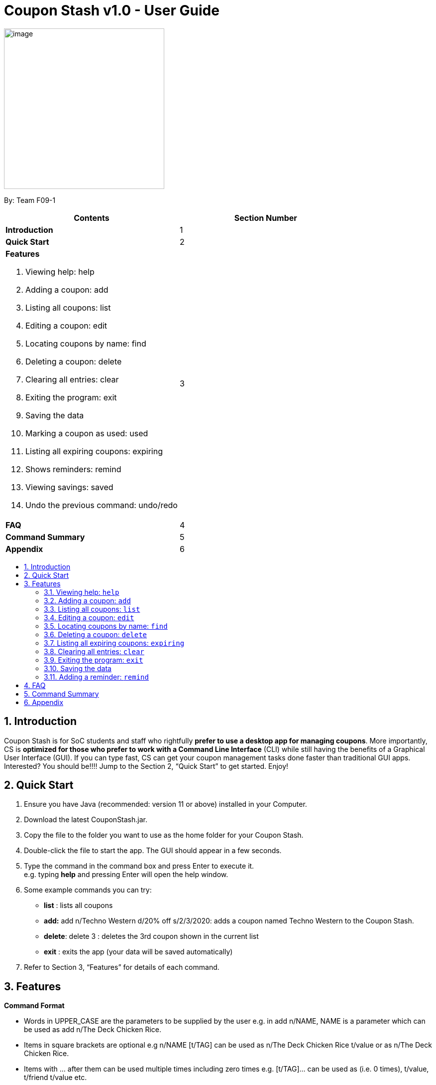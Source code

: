 = Coupon Stash v1.0 - User Guide
:site-section: UserGuide
:toc:
:toc-title:
:toc-placement: preamble
:sectnums:
:imagesDir: images
:stylesDir: stylesheets
:xrefstyle: full
:experimental:
ifdef::env-github[]
:tip-caption: :bulb:
:note-caption: :information_source:
endif::[]
:repoURL: https://github.com/AY1920S2-CS2103T-F09-1/main

[[section]]
image:Stash.png[image,width=322,height=322]


By: Team F09-1

[cols=",",options="header",]
|=========================================
|*Contents* |*Section Number*
a|
*Introduction*

 |1
a|
*Quick Start*

 |2
a|

*Features*

   1.  Viewing help: help
   2.  Adding a coupon: add
   3.  Listing all coupons: list
   4.  Editing a coupon: edit
   5.  Locating coupons by name: find
   6.  Deleting a coupon: delete
   7. Clearing all entries: clear
   8. Exiting the program: exit
   9. Saving the data
   10. Marking a coupon as used: used
   11. Listing all expiring coupons: expiring
   12. Shows reminders: remind
   13. Viewing savings: saved
   14. Undo the previous command: undo/redo

 |3

a|
*FAQ*

 |4
a|
*Command Summary*

 |5
a|
*Appendix*

 |6
|=========================================

== Introduction

Coupon Stash is for SoC students and staff who rightfully *prefer to use a desktop app for managing coupons*. More importantly, CS is *optimized for those who prefer to work with a Command Line Interface* (CLI) while still having the benefits of a Graphical User Interface (GUI). If you can type fast, CS can get your coupon management tasks done faster than traditional GUI apps. Interested? You should be!!!! Jump to the Section 2, “Quick Start” to get started. Enjoy!

== Quick Start

.  Ensure you have Java (recommended: version 11 or above) installed in your Computer.
.  Download the latest CouponStash.jar.
.  Copy the file to the folder you want to use as the home folder for your Coupon Stash.
.  Double-click the file to start the app. The GUI should appear in a few seconds.
.  Type the command in the command box and press Enter to execute it. +
e.g. typing *help* and pressing Enter will open the help window.
.  Some example commands you can try:
* *list* : lists all coupons
* *add:* add n/Techno Western d/20% off s/2/3/2020: adds a coupon named Techno Western to the Coupon Stash.
* *delete*: delete 3 : deletes the 3rd coupon shown in the current list
* *exit* : exits the app (your data will be saved automatically)
.  Refer to Section 3, “Features” for details of each command.


[[Features]]
== Features

====
*Command Format*

* Words in UPPER_CASE are the parameters to be supplied by the user e.g. in add n/NAME, NAME is a parameter which can be used as add n/The Deck Chicken Rice.
* Items in square brackets are optional e.g n/NAME [t/TAG] can be used as n/The Deck Chicken Rice t/value or as n/The Deck Chicken Rice.
* Items with …​ after them can be used multiple times including zero times e.g. [t/TAG]…​ can be used as (i.e. 0 times), t/value, t/friend t/value etc.
* Parameters can be in any order e.g. if the command specifies n/NAME, d/DETAILS, d/DETAILS n/NAME is also acceptable.
* Dates are all in the DD/MM/YYYY format. (CouponStash-Date format)
** D((Optional<Character>) D)-M((Optional<Character>) M)-YYYY
====

=== Viewing help: `help`

Format: `help`

=== Adding a coupon: `add`

Adds a coupon to your coupon stash

Format: add n/name d/DETAILS s/START DATE [e/EXPIRY DATE] [t/TAG]…​

[TIP]
A coupon can have any number of tags (including 0)

Examples:

* `add n/The Deck Chicken Rice d/20% off s/5/5/2020 e/ 6/5/2020 t/value`
* `add n/Preenz Gjorjes Pak Mala d/10% off s/2/3/2020 t/value t/friends`

=== Listing all coupons: `list`

Shows a list of all coupons in the coupon stash.

Format: `list`

=== Editing a coupon: `edit`

Edits an existing coupon in the coupon book.

Format: `edit INDEX [n/NAME] [d/DETAILS] [s/START DATE] [e/EXPIRY]
[t/TAG]`

****
* Edits the coupon at the specified INDEX. The index refers to the index
number shown in the displayed coupon list. The index *must be a positive
integer* 1, 2, 3, …​
* At least one of the optional fields must be provided.
* Existing values will be updated to the input values.
* When editing tags, the existing tags of the coupon will be removed i.e
adding of tags is not cumulative.
* You can remove all the coupon’s tags by typing t/ without specifying
any tags after it.
****

Examples:

* `edit 1 d/50% off` +
Edits the details of the 1st coupon to be 50% off
* `edit 2 n/The Deck Nasi Ayam Hainan t/` +
Edits the name of the 2nd coupon to be The Deck Nasi Ayam Hainan and
clears all existing tags.

=== Locating coupons by name: `find`

Find coupon(s) whose names contain any of the given keywords.

Format: `find KEYWORD [MORE_KEYWORDS]`

****
* The search is case insensitive. e.g mALa will match Mala
* The order of the keywords does not matter. e.g. Rice Chicken will
match Chicken Rice
* Language does not matter e.g. Nasi to Rice
* Only full words will be matched e.g. Chicken will not match Chickens
* Coupons matching at least one keyword will be returned (i.e. OR
search). e.g. Chicken Rice will return Duck Rice, Chicken Chop
****

Examples:

* `find chicken` +
Returns Chicken Rice, Ayam Penyet and Chicken Up
* `find chicken chinese western` +
Returns any coupon having names chicken, ayam, 鸡, pollo, Hähnchen,
chinese or western

// tag::delete[]
=== Deleting a coupon: `delete`

Deletes the specified coupon from the coupon stash.

Todo: confirmation (maybe for not expired)

Todo: recycle bin

Format: `delete INDEX`

****
* Deletes the coupon at the specified INDEX.
* The index refers to the index number shown in the displayed coupon
list.
* The index *must be a positive integer* 1, 2, 3, …​
****

Examples:

* `list` +
`delete 2` +
Deletes the 2nd coupon in the coupon stash.
* `find rice` +
`delete 1` +
Deletes the 1st coupon in the results of the find command.

// end::delete[]

=== Listing all expiring coupons: `expiring`

Lists all your expiring coupons.

Format: expiring DATE

* Lists all coupons that are expiring before the specified DATE
* The date must be in CouponStash-Date format
* The date must be a future date

Examples:

* `expiring 2-3-2020` +
Shows you all the coupons that will expire before 2 March 2020.


=== Clearing all entries: `clear`

Clears all entries from the coupon stash. +
Format: `clear`

=== Exiting the program: `exit`

Exits the program. +
Format: `exit`

=== Saving the data

Coupon stash data is saved in the hard disk automatically after any
command that changes the data.

There is no need to save manually.

=== Adding a reminder: `remind`

Adds a reminder to remind yourself to use a coupon +
Format: +
`remind INDEX /e (period before expiry)` +
or +
`remind INDEX /d  (specific date to remind)`

****
* Reminds you about the coupon at the specified INDEX.
* The index refers to the index number shown in the displayed coupon list.
* The index must be a positive integer 1, 2, 3, …​
* /e - to indicate the period before the coupon’s expiry date
* /d - to indicate the specific date to remind

****
Examples:

* `remind 1 /p 5 days` +
Reminds you about the 1st coupon, 5 days before it expires.
Reminders will be displayed as a pop up when you launch the app.


* `remind 5 /d 2020-05-01` +
Reminds you about the 5th  coupon on 1 May 2020.
Reminders will be displayed as a pop up when you launch the app.




== FAQ


*Q*: How do I transfer my data to another computer?

*A*: Simply install Stash in the other computer and overwrite the empty data file with your intended data file. +
{empty} +

*Q*: Can I add multiple coupons using a command line?

*A:* Yes, you can. Use the ``Add'' command and type in all your coupons
in this format, +
add n/Co-op d/25% off on all stationeries s/25/2/2020 t/value
t/stationaries +
n/PGP Mala d/10% off s/2/3/2020 t/value t/friends +
n/Universal Studios theme part d/ 50% off for all students s/2/5/2020
e/1/1/2021 t/value +
{empty} +

*Q* : Why do I need to tag my coupons?

*A* : Tagging is not compulsory. However, it allows you to group similar
coupons together for easier execution. For example, you can easily
delete all the coupons that are tagged, cheap. Do refer to section 4
for more detail. +
{empty} +

*Q* : How do I store coupons with no ending date?

*A* : Sorry, at the moment, coupon entries with no ending date cannot be
stored. You would need to enter a much further date like 01/01/2030. To
be added in version 2.0.0 +
{empty} +

*Q* : How do you calculate the savings value?

*A* :  Whenever a coupon is marked as done, Stash will automatically
calculate the values saved based on the details of the coupon.
{empty} +


== Command Summary

// to be added (Nelson)

== Appendix

// to be added (Nelson)
